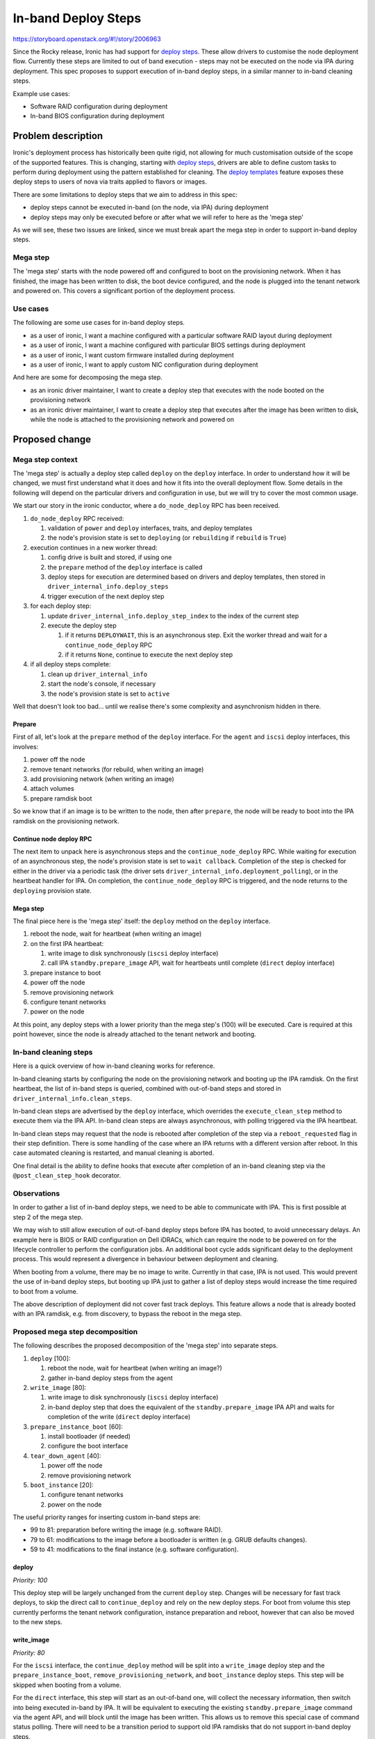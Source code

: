 ..
 This work is licensed under a Creative Commons Attribution 3.0 Unported
 License.

 http://creativecommons.org/licenses/by/3.0/legalcode

====================
In-band Deploy Steps
====================

https://storyboard.openstack.org/#!/story/2006963

Since the Rocky release, Ironic has had support for `deploy steps
<https://storyboard.openstack.org/#!/story/1753128>`__. These allow drivers to
customise the node deployment flow. Currently these steps are limited to out of
band execution - steps may not be executed on the node via IPA during
deployment. This spec proposes to support execution of in-band deploy steps, in
a similar manner to in-band cleaning steps.

Example use cases:

* Software RAID configuration during deployment
* In-band BIOS configuration during deployment


Problem description
===================

Ironic's deployment process has historically been quite rigid, not allowing for
much customisation outside of the scope of the supported features. This is
changing, starting with `deploy steps
<https://storyboard.openstack.org/#!/story/1753128>`__, drivers are able to
define custom tasks to perform during deployment using the pattern established
for cleaning. The `deploy templates
<https://storyboard.openstack.org/#!/story/1722275>`__ feature exposes these
deploy steps to users of nova via traits applied to flavors or images.

There are some limitations to deploy steps that we aim to address in this spec:

* deploy steps cannot be executed in-band (on the node, via IPA) during
  deployment

* deploy steps may only be executed before or after what we will refer to here
  as the 'mega step'

As we will see, these two issues are linked, since we must break apart the mega
step in order to support in-band deploy steps.

Mega step
---------

The 'mega step' starts with the node powered off and configured to boot on the
provisioning network. When it has finished, the image has been written to disk,
the boot device configured, and the node is plugged into the tenant network and
powered on. This covers a significant portion of the deployment process.

Use cases
---------

The following are some use cases for in-band deploy steps.

* as a user of ironic, I want a machine configured with a particular software
  RAID layout during deployment

* as a user of ironic, I want a machine configured with particular BIOS
  settings during deployment

* as a user of ironic, I want custom firmware installed during deployment

* as a user of ironic, I want to apply custom NIC configuration during
  deployment

And here are some for decomposing the mega step.

* as an ironic driver maintainer, I want to create a deploy step that executes
  with the node booted on the provisioning network

* as an ironic driver maintainer, I want to create a deploy step that executes
  after the image has been written to disk, while the node is attached to the
  provisioning network and powered on

Proposed change
===============

Mega step context
-----------------

The 'mega step' is actually a deploy step called ``deploy`` on the ``deploy``
interface. In order to understand how it will be changed, we must first
understand what it does and how it fits into the overall deployment flow.
Some details in the following will depend on the particular drivers and
configuration in use, but we will try to cover the most common usage.

We start our story in the ironic conductor, where a ``do_node_deploy`` RPC has
been received.

#. ``do_node_deploy`` RPC received:

   #. validation of ``power`` and ``deploy`` interfaces, traits, and deploy
      templates
   #. the node's provision state is set to ``deploying`` (or ``rebuilding`` if
      ``rebuild`` is ``True``)

#. execution continues in a new worker thread:

   #. config drive is built and stored, if using one
   #. the ``prepare`` method of the ``deploy`` interface is called
   #. deploy steps for execution are determined based on drivers and deploy
      templates, then stored in ``driver_internal_info.deploy_steps``
   #. trigger execution of the next deploy step

#. for each deploy step:

   #. update ``driver_internal_info.deploy_step_index`` to the index of the
      current step
   #. execute the deploy step

      #. if it returns ``DEPLOYWAIT``, this is an asynchronous step. Exit
         the worker thread and wait for a ``continue_node_deploy`` RPC
      #. if it returns ``None``, continue to execute the next deploy step

#. if all deploy steps complete:

   #. clean up ``driver_internal_info``
   #. start the node's console, if necessary
   #. the node's provision state is set to ``active``

Well that doesn't look too bad... until we realise there's some complexity and
asynchronism hidden in there.

Prepare
^^^^^^^

First of all, let's look at the ``prepare`` method of the ``deploy`` interface.
For the ``agent`` and ``iscsi`` deploy interfaces, this involves:

#. power off the node
#. remove tenant networks (for rebuild, when writing an image)
#. add provisioning network (when writing an image)
#. attach volumes
#. prepare ramdisk boot

So we know that if an image is to be written to the node, then after
``prepare``, the node will be ready to boot into the IPA ramdisk on the
provisioning network.

Continue node deploy RPC
^^^^^^^^^^^^^^^^^^^^^^^^

The next item to unpack here is asynchronous steps and the
``continue_node_deploy`` RPC. While waiting for execution of an asynchronous
step, the node's provision state is set to ``wait callback``. Completion of the
step is checked for either in the driver via a periodic task (the driver sets
``driver_internal_info.deployment_polling``), or in the heartbeat handler for
IPA. On completion, the ``continue_node_deploy`` RPC is triggered, and the node
returns to the ``deploying`` provision state.

Mega step
^^^^^^^^^

The final piece here is the 'mega step' itself: the ``deploy`` method on the
``deploy`` interface.

#. reboot the node, wait for heartbeat (when writing an image)
#. on the first IPA heartbeat:

   #. write image to disk synchronously (``iscsi`` deploy interface)
   #. call IPA ``standby.prepare_image`` API, wait for heartbeats until
      complete (``direct`` deploy interface)

#. prepare instance to boot
#. power off the node
#. remove provisioning network
#. configure tenant networks
#. power on the node

At this point, any deploy steps with a lower priority than the mega step's
(100) will be executed. Care is required at this point however, since the node
is already attached to the tenant network and booting.

In-band cleaning steps
----------------------

Here is a quick overview of how in-band cleaning works for reference.

In-band cleaning starts by configuring the node on the provisioning network and
booting up the IPA ramdisk. On the first heartbeat, the list of in-band steps
is queried, combined with out-of-band steps and stored in
``driver_internal_info.clean_steps``.

In-band clean steps are advertised by the ``deploy`` interface, which overrides
the ``execute_clean_step`` method to execute them via the IPA API. In-band
clean steps are always asynchronous, with polling triggered via the IPA
heartbeat.

In-band clean steps may request that the node is rebooted after completion of
the step via a ``reboot_requested`` flag in their step definition. There is
some handling of the case where an IPA returns with a different version after
reboot. In this case automated cleaning is restarted, and manual cleaning is
aborted.

One final detail is the ability to define hooks that execute after completion
of an in-band cleaning step via the ``@post_clean_step_hook`` decorator.

Observations
------------

In order to gather a list of in-band deploy steps, we need to be able to
communicate with IPA. This is first possible at step 2 of the mega step.

We may wish to still allow execution of out-of-band deploy steps before IPA has
booted, to avoid unnecessary delays. An example here is BIOS or RAID
configuration on Dell iDRACs, which can require the node to be powered on for
the lifecycle controller to perform the configuration jobs. An additional boot
cycle adds significant delay to the deployment process. This would represent a
divergence in behaviour between deployment and cleaning.

When booting from a volume, there may be no image to write. Currently in that
case, IPA is not used. This would prevent the use of in-band deploy steps,
but booting up IPA just to gather a list of deploy steps would increase the
time required to boot from a volume.

The above description of deployment did not cover fast track deploys. This
feature allows a node that is already booted with an IPA ramdisk, e.g. from
discovery, to bypass the reboot in the mega step.

Proposed mega step decomposition
--------------------------------

The following describes the proposed decomposition of the 'mega step' into
separate steps.

#. ``deploy`` [100]:

   #. reboot the node, wait for heartbeat (when writing an image?)
   #. gather in-band deploy steps from the agent

#. ``write_image`` [80]:

   #. write image to disk synchronously (``iscsi`` deploy interface)
   #. in-band deploy step that does the equivalent of the
      ``standby.prepare_image`` IPA API and waits for completion of the write
      (``direct`` deploy interface)

#. ``prepare_instance_boot`` [60]:

   #. install bootloader (if needed)
   #. configure the boot interface

#. ``tear_down_agent`` [40]:

   #. power off the node
   #. remove provisioning network

#. ``boot_instance`` [20]:

   #. configure tenant networks
   #. power on the node

The useful priority ranges for inserting custom in-band steps are:

* 99 to 81: preparation before writing the image (e.g. software RAID).
* 79 to 61: modifications to the image before a bootloader is written
  (e.g. GRUB defaults changes).
* 59 to 41: modifications to the final instance (e.g. software configuration).

deploy
^^^^^^

*Priority: 100*

This deploy step will be largely unchanged from the current ``deploy`` step.
Changes will be necessary for fast track deploys, to skip the direct call to
``continue_deploy`` and rely on the new deploy steps. For boot from volume this
step currently performs the tenant network configuration, instance preparation
and reboot, however that can also be moved to the new steps.

write_image
^^^^^^^^^^^

*Priority: 80*

For the ``iscsi`` interface, the ``continue_deploy`` method will be split into
a ``write_image`` deploy step and the ``prepare_instance_boot``,
``remove_provisioning_network``, and ``boot_instance`` deploy steps.  This step
will be skipped when booting from a volume.

For the ``direct`` interface, this step will start as an out-of-band one,
will collect the necessary information, then switch into being executed in-band
by IPA. It will be equivalent to executing the existing
``standby.prepare_image`` command via the agent API, and will block until
the image has been written. This allows us to remove this special case of
command status polling. There will need to be a transition period to support
old IPA ramdisks that do not support in-band deploy steps.

prepare_instance_boot
^^^^^^^^^^^^^^^^^^^^^

*Priority: 60*

This will be largely equivalent to the ``prepare_instance_to_boot`` method of
the ``AgentDeployMixin``.

tear_down_agent
^^^^^^^^^^^^^^^

*Priority: 40*

In this step, the node will be powered off, and the provisioning networks
removed.

boot_instance
^^^^^^^^^^^^^

*Priority: 20*

In this step, the node will be added to the tenant networks and powered on.

Agent heartbeat handler
^^^^^^^^^^^^^^^^^^^^^^^

The ``heartbeat`` method of the ``HeartbeatMixin`` currently provides an
extension of the logic of the ``deploy`` step. This includes calling
``continue_deploy`` on the first heartbeat, and ``reboot_to_instance`` when the
deployment is finished. This logic will be unnecessary with these methods as
deploy steps, but will remain in place for a period for backwards
compatibility. Drivers will advertise support for decomposed deploy steps by
returning ``True`` from a method called ``has_decomposed_deploy_steps``.

Proposed in-band deploy step support
------------------------------------

In-band deploy steps will be handled in a similar way to in-band cleaning
steps, with some differences:

* out-of-band deploy steps with a priority greater than 100 may be executed
  before the node has booted up
* the ``deploy`` interface may provide both in-band and out-of-band deploy
  steps
* there is no equivalent of manual cleaning
* IPA version mismatch will lead to termination of deployment

In-band deploy steps must have a priority between 76 and 99 to ensure they
execute after ``deploy`` and before ``remove_provisioning_network``.

In-band deploy steps will be driven through the agent's heartbeat mechanism.
The first heartbeat will query the in-band steps, combine them with out-of-band
steps and store them in ``driver_internal_info.deploy_steps``.

In-band deploy steps are advertised by the ``deploy`` interface, which
will override the ``get_deploy_steps`` method to query the steps from IPA, and
the ``execute_deploy_step`` method to execute them via the IPA API.  This will
be slightly different from clean steps, to support execution of out-of-band
steps on the ``deploy`` interface. In-band deploy steps are always
asynchronous, with polling triggered via the IPA heartbeat.

In-band deploy steps may request that the node is rebooted after completion of
the step via a ``reboot_requested`` flag in their step definition. In the case
where an IPA returns with a different version after reboot, deployment will be
terminated.

Post-deploy step hooks will be supported via a ``@post_deploy_step_hook``
decorator, for example to set a node's RAID configuration field.

The IPA ramdisk will be modified to add a new ``deploy`` extension. This will
be very similar to the existing ``clean`` extension. Hardware managers should
implement a ``get_deploy_steps`` method that should work in a similar way to
the existing ``get_clean_steps`` method.

Alternatives
------------

* Deny execution of out-of-band deploy steps before IPA has booted.
  See Observations for details.
* Allow in-band steps for boot from volume. These could be made available via
  an optional deploy step that boots up the node on the provisioning network.

Data model impact
-----------------

None

State Machine Impact
--------------------

None

REST API impact
---------------

None

Client (CLI) impact
-------------------

None

RPC API impact
--------------

None

Driver API impact
-----------------

There will be no changes to the driver API, but there will be changes to the
``AgentDeployMixin`` class used by all in-tree drivers and potentially
out-of-tree drivers. These changes will be backwards compatible, with a
transition period for out-of-tree drivers to switch to the new decomposed step
model (advertised by returning ``True`` from ``has_decomposed_deploy_steps``).

Nova driver impact
------------------

None

Ramdisk impact
--------------

Changes to the IPA ramdisk are discussed above. Backward compatibility will be
provided by ignoring a missing ``deploy`` extension.

Security impact
---------------

In-band deploy steps will have additional access to the node by the nature of
executing directly on it. These steps and the IPA ramdisk are under the control
of the operator, who will need to take action to ensure that they do not
introduce any security issues.

Other end user impact
---------------------

None

Scalability impact
------------------

None

Performance Impact
------------------

None

Other deployer impact
---------------------

None

Developer impact
----------------

None


Implementation
==============

Assignee(s)
-----------

Primary assignees:
  Mark Goddard (mgoddard)
  Arne Wiebalck (arne_wiebalck)

Work Items
----------

* Decompose core deploy step
* Advertise & execute in-band steps via IPA
* Collect & execute in-band steps from IPA
* Update documentation

Dependencies
============

* `Deploy steps (implemented)
  <https://specs.openstack.org/openstack/ironic-specs/specs/approved/deployment-steps-framework.html>`__

* `Deploy templates (implemented)
  <https://specs.openstack.org/openstack/ironic-specs/specs/approved/deploy-templates.html>`__

Testing
=======

Ideally tempest tests will be added to cover execution of in-band deploy steps.
Software RAID configuration is a reasonable candidate for this as the resulting
configuration could be verified.


Upgrades and Backwards Compatibility
====================================

This has been discussed elsewhere.


Documentation Impact
====================

The deploy steps documentation will be updated, in particular covering the new
flow and the required priorities of user steps.


References
==========

None
